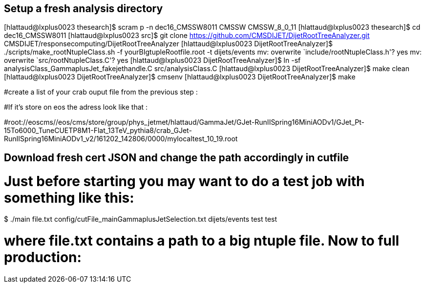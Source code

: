 

## Setup a fresh analysis directory

[hlattaud@lxplus0023 thesearch]$ scram p -n dec16_CMSSW8011 CMSSW CMSSW_8_0_11
[hlattaud@lxplus0023 thesearch]$ cd dec16_CMSSW8011
[hlattaud@lxplus0023 src]$ git clone https://github.com/CMSDIJET/DijetRootTreeAnalyzer.git CMSDIJET/responsecomputing/DijetRootTreeAnalyzer
[hlattaud@lxplus0023 DijetRootTreeAnalyzer]$ ./scripts/make_rootNtupleClass.sh -f yourBIgtupleRootfile.root -t dijets/events
mv: overwrite `include/rootNtupleClass.h'? yes
mv: overwrite `src/rootNtupleClass.C'? yes
[hlattaud@lxplus0023 DijetRootTreeAnalyzer]$ ln -sf analysisClass_GammaplusJet_fakejethandle.C src/analysisClass.C
[hlattaud@lxplus0023 DijetRootTreeAnalyzer]$ make clean
[hlattaud@lxplus0023 DijetRootTreeAnalyzer]$ cmsenv
[hlattaud@lxplus0023 DijetRootTreeAnalyzer]$ make

#create a list of your crab ouput file from the previous step : 

#If it's store on eos the adress look like that : 

#root://eoscms//eos/cms/store/group/phys_jetmet/hlattaud/GammaJet/GJet-RunIISpring16MiniAODv1/GJet_Pt-15To6000_TuneCUETP8M1-Flat_13TeV_pythia8/crab_GJet-RunIISpring16MiniAODv1_v2/161202_142806/0000/mylocaltest_10_19.root

## Download fresh cert JSON and change the path accordingly in cutfile 


# Just before starting you may want to do a test job with something like this:

$ ./main file.txt config/cutFile_mainGammaplusJetSelection.txt dijets/events test test

# where file.txt contains a path to a big ntuple file. Now to full production:

